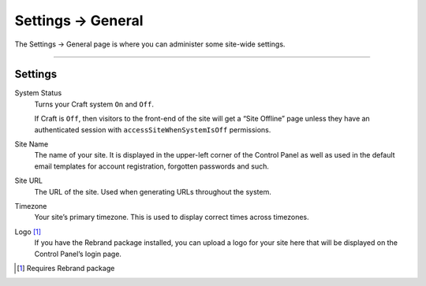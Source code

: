 .. |icon| image:: ../../../_static/images/diving-in/settings/icons/general.png
   :alt: General Settings Icon
   :width: 50px
   :scale: 100%
   :align: middle

|icon| Settings → General
=========================

The Settings → General page is where you can administer some site-wide settings.

.. image:: ../../../_static/images/diving-in/settings/general.png
   :alt: General Settings Fields
   :width: 100%
   :scale: 100%

--------

Settings
--------

System Status
    Turns your Craft system ``On`` and ``Off``.

    If Craft is ``Off``, then visitors to the front-end of the site will get a “Site Offline” page unless they have an authenticated session with ``accessSiteWhenSystemIsOff`` permissions.

Site Name
    The name of your site.  It is displayed in the upper-left corner of the Control Panel as well as used in the default email templates for account registration, forgotten passwords and such.

Site URL
    The URL of the site.  Used when generating URLs throughout the system.

Timezone
    Your site’s primary timezone.  This is used to display correct times across timezones.

Logo [1]_
    If you have the Rebrand package installed, you can upload a logo for your site here that will be displayed on the Control Panel’s login page.

.. [1] Requires Rebrand package

